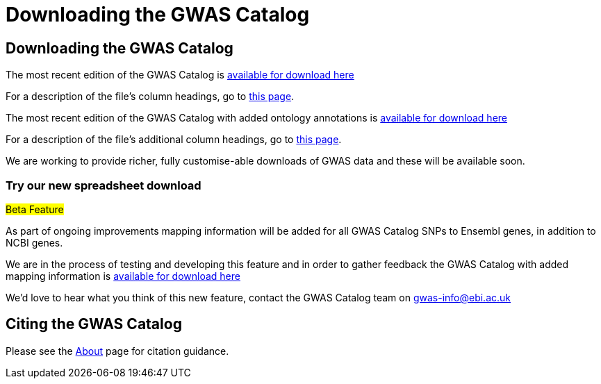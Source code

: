 = Downloading the GWAS Catalog

== Downloading the GWAS Catalog

The most recent edition of the GWAS Catalog is link:../api/search/downloads/full[available for download here]

For a description of the file's column headings, go to link:fileheaders[this page].


The most recent edition of the GWAS Catalog with added ontology annotations is link:../api/search/downloads/alternative[available for download here]

For a description of the file's additional column headings, go to link:fileheaders#_file_headers_for_catalog_version_1_0_1[this page].


We are working to provide richer, fully customise-able downloads of GWAS data and these will be available soon.

=== Try our new spreadsheet download

#Beta Feature#

As part of ongoing improvements mapping information will be added for all GWAS Catalog SNPs to Ensembl genes, in addition to NCBI genes.

We are in the process of testing and developing this feature and in order to gather feedback the GWAS Catalog with added mapping information is link:../api/search/downloads/ensembl_mapping[available for download here]

We'd love to hear what you think of this new feature, contact the GWAS Catalog team on mailto:gwas-info@ebi.ac.uk[gwas-info@ebi.ac.uk]

////
== Old version of the spreadsheet

As of 15/6/2015, all CNV studies that were included in the GWAS Catalog for historical reasons have been removed as they did not meet the Catalog's eligibility criteria. At the same time, the "CNV?" column in the download spreadsheet, used to flag CNV studies, was removed as it was redundant. A version of the old spreadsheet format, including the removed studies and all other data up to 2/5/2015 is link:../api/search/downloads/old[available for download here]
////

== Citing the GWAS Catalog

Please see the link:about[About] page for citation guidance.

